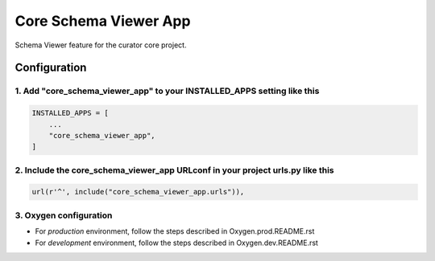 ======================
Core Schema Viewer App
======================

Schema Viewer feature for the curator core project.


Configuration
=============

1. Add "core_schema_viewer_app" to your INSTALLED_APPS setting like this
------------------------------------------------------------------------

.. code:: python

    INSTALLED_APPS = [
        ...
        "core_schema_viewer_app",
    ]


2. Include the core_schema_viewer_app URLconf in your project urls.py like this
-------------------------------------------------------------------------------

.. code:: python

    url(r'^', include("core_schema_viewer_app.urls")),


3. Oxygen configuration
-----------------------

- For *production* environment, follow the steps described in Oxygen.prod.README.rst
- For *development* environment, follow the steps described in Oxygen.dev.README.rst
